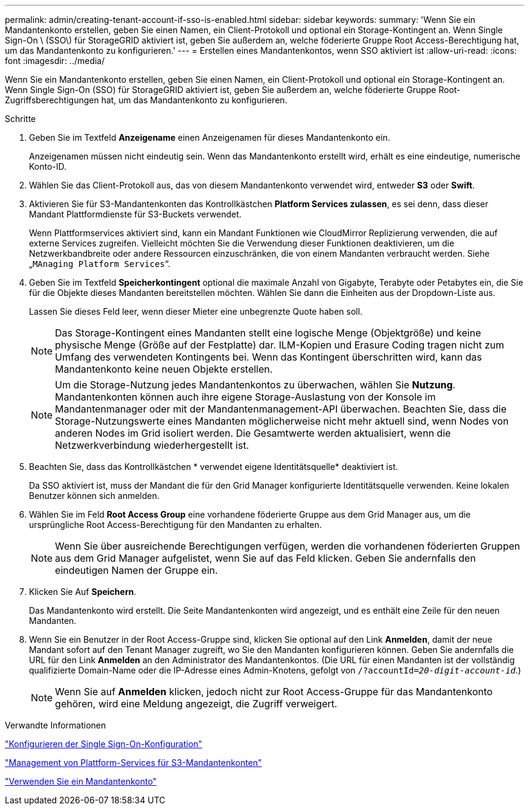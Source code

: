 ---
permalink: admin/creating-tenant-account-if-sso-is-enabled.html 
sidebar: sidebar 
keywords:  
summary: 'Wenn Sie ein Mandantenkonto erstellen, geben Sie einen Namen, ein Client-Protokoll und optional ein Storage-Kontingent an. Wenn Single Sign-On \ (SSO\) für StorageGRID aktiviert ist, geben Sie außerdem an, welche föderierte Gruppe Root Access-Berechtigung hat, um das Mandantenkonto zu konfigurieren.' 
---
= Erstellen eines Mandantenkontos, wenn SSO aktiviert ist
:allow-uri-read: 
:icons: font
:imagesdir: ../media/


[role="lead"]
Wenn Sie ein Mandantenkonto erstellen, geben Sie einen Namen, ein Client-Protokoll und optional ein Storage-Kontingent an. Wenn Single Sign-On (SSO) für StorageGRID aktiviert ist, geben Sie außerdem an, welche föderierte Gruppe Root-Zugriffsberechtigungen hat, um das Mandantenkonto zu konfigurieren.

.Schritte
. Geben Sie im Textfeld *Anzeigename* einen Anzeigenamen für dieses Mandantenkonto ein.
+
Anzeigenamen müssen nicht eindeutig sein. Wenn das Mandantenkonto erstellt wird, erhält es eine eindeutige, numerische Konto-ID.

. Wählen Sie das Client-Protokoll aus, das von diesem Mandantenkonto verwendet wird, entweder *S3* oder *Swift*.
. Aktivieren Sie für S3-Mandantenkonten das Kontrollkästchen *Platform Services zulassen*, es sei denn, dass dieser Mandant Plattformdienste für S3-Buckets verwendet.
+
Wenn Plattformservices aktiviert sind, kann ein Mandant Funktionen wie CloudMirror Replizierung verwenden, die auf externe Services zugreifen. Vielleicht möchten Sie die Verwendung dieser Funktionen deaktivieren, um die Netzwerkbandbreite oder andere Ressourcen einzuschränken, die von einem Mandanten verbraucht werden. Siehe „`MAnaging Platform Services`“.

. Geben Sie im Textfeld *Speicherkontingent* optional die maximale Anzahl von Gigabyte, Terabyte oder Petabytes ein, die Sie für die Objekte dieses Mandanten bereitstellen möchten. Wählen Sie dann die Einheiten aus der Dropdown-Liste aus.
+
Lassen Sie dieses Feld leer, wenn dieser Mieter eine unbegrenzte Quote haben soll.

+

NOTE: Das Storage-Kontingent eines Mandanten stellt eine logische Menge (Objektgröße) und keine physische Menge (Größe auf der Festplatte) dar. ILM-Kopien und Erasure Coding tragen nicht zum Umfang des verwendeten Kontingents bei. Wenn das Kontingent überschritten wird, kann das Mandantenkonto keine neuen Objekte erstellen.

+

NOTE: Um die Storage-Nutzung jedes Mandantenkontos zu überwachen, wählen Sie *Nutzung*. Mandantenkonten können auch ihre eigene Storage-Auslastung von der Konsole im Mandantenmanager oder mit der Mandantenmanagement-API überwachen. Beachten Sie, dass die Storage-Nutzungswerte eines Mandanten möglicherweise nicht mehr aktuell sind, wenn Nodes von anderen Nodes im Grid isoliert werden. Die Gesamtwerte werden aktualisiert, wenn die Netzwerkverbindung wiederhergestellt ist.

. Beachten Sie, dass das Kontrollkästchen * verwendet eigene Identitätsquelle* deaktiviert ist.
+
Da SSO aktiviert ist, muss der Mandant die für den Grid Manager konfigurierte Identitätsquelle verwenden. Keine lokalen Benutzer können sich anmelden.

. Wählen Sie im Feld *Root Access Group* eine vorhandene föderierte Gruppe aus dem Grid Manager aus, um die ursprüngliche Root Access-Berechtigung für den Mandanten zu erhalten.
+

NOTE: Wenn Sie über ausreichende Berechtigungen verfügen, werden die vorhandenen föderierten Gruppen aus dem Grid Manager aufgelistet, wenn Sie auf das Feld klicken. Geben Sie andernfalls den eindeutigen Namen der Gruppe ein.

. Klicken Sie Auf *Speichern*.
+
Das Mandantenkonto wird erstellt. Die Seite Mandantenkonten wird angezeigt, und es enthält eine Zeile für den neuen Mandanten.

. Wenn Sie ein Benutzer in der Root Access-Gruppe sind, klicken Sie optional auf den Link *Anmelden*, damit der neue Mandant sofort auf den Tenant Manager zugreift, wo Sie den Mandanten konfigurieren können. Geben Sie andernfalls die URL für den Link *Anmelden* an den Administrator des Mandantenkontos. (Die URL für einen Mandanten ist der vollständig qualifizierte Domain-Name oder die IP-Adresse eines Admin-Knotens, gefolgt von `/?accountId=_20-digit-account-id_`.)
+

NOTE: Wenn Sie auf *Anmelden* klicken, jedoch nicht zur Root Access-Gruppe für das Mandantenkonto gehören, wird eine Meldung angezeigt, die Zugriff verweigert.



.Verwandte Informationen
link:configuring-sso.html["Konfigurieren der Single Sign-On-Konfiguration"]

link:managing-platform-services-for-s3-tenant-accounts.html["Management von Plattform-Services für S3-Mandantenkonten"]

link:../tenant/index.html["Verwenden Sie ein Mandantenkonto"]
